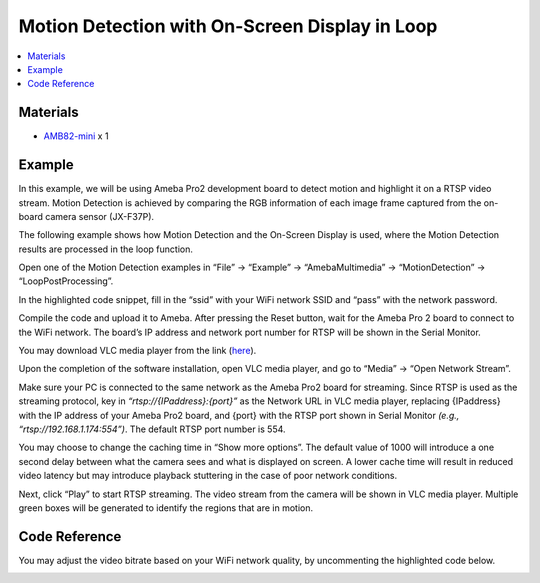 Motion Detection with On-Screen Display in Loop
===============================================

.. contents::
  :local:
  :depth: 2

Materials
---------

- `AMB82-mini <https://www.amebaiot.com/en/where-to-buy-link/#buy_amb82_mini>`_ x 1

Example
-------
In this example, we will be using Ameba Pro2 development board to detect motion and highlight it on a RTSP video stream. Motion Detection is achieved by comparing the RGB information of each image frame captured from the on-board camera sensor (JX-F37P).

The following example shows how Motion Detection and the On-Screen Display is used, where the Motion Detection results are processed in the loop function.

Open one of the Motion Detection examples in “File” -> “Example” -> “AmebaMultimedia” -> “MotionDetection” -> “LoopPostProcessing”.

|image01|

In the highlighted code snippet, fill in the “ssid” with your WiFi network SSID and “pass” with the network password.

|image02|

Compile the code and upload it to Ameba. After pressing the Reset button, wait for the Ameba Pro 2 board to connect to the WiFi network. The board’s IP address and network port number for RTSP will be shown in the Serial Monitor.

|image03|

You may download VLC media player from the link (`here <https://www.videolan.org/vlc/>`_).

Upon the completion of the software installation, open VLC media player, and go to “Media” -> “Open Network Stream”.

|image04|

Make sure your PC is connected to the same network as the Ameba Pro2 board for streaming. Since RTSP is used as the streaming protocol, key in `“rtsp://{IPaddress}:{port}”` as the Network URL in VLC media player, replacing {IPaddress} with the IP address of your Ameba Pro2 board, and {port} with the RTSP port shown in Serial Monitor `(e.g., “rtsp://192.168.1.174:554”)`. The default RTSP port number is 554.

You may choose to change the caching time in “Show more options”. The default value of 1000 will introduce a one second delay between what the camera sees and what is displayed on screen. A lower cache time will result in reduced video latency but may introduce playback stuttering in the case of poor network conditions.

|image05|

Next, click “Play” to start RTSP streaming. The video stream from the camera will be shown in VLC media player. Multiple green boxes will be generated to identify the regions that are in motion.

|image06|

Code Reference
--------------
You may adjust the video bitrate based on your WiFi network quality, by uncommenting the highlighted code below.

|image07|

.. |image01| image:: ../../../../../_static/amebapro2/Example_Guides/Multimedia/Motion_Detection_with_On-Screen_Display/image01.png
   :width:  960 px
   :height:  1040 px

.. |image02| image:: ../../../../../_static/amebapro2/Example_Guides/Multimedia/Motion_Detection_with_On-Screen_Display/image02.png
   :width:  746 px
   :height:  832 px

.. |image03| image:: ../../../../../_static/amebapro2/Example_Guides/Multimedia/Motion_Detection_with_On-Screen_Display/image03.png
   :width:  642 px
   :height:  393 px

.. |image04| image:: ../../../../../_static/amebapro2/Example_Guides/Multimedia/Motion_Detection_with_On-Screen_Display/image04.png
   :width:  432 px
   :height:  482 px

.. |image05| image:: ../../../../../_static/amebapro2/Example_Guides/Multimedia/Motion_Detection_with_On-Screen_Display/image05.png
   :width:  530 px
   :height:  520 px

.. |image06| image:: ../../../../../_static/amebapro2/Example_Guides/Multimedia/Motion_Detection_with_On-Screen_Display/image06.png
   :width:  1256 px
   :height:  894 px
   
.. |image07| image:: ../../../../../_static/amebapro2/Example_Guides/Multimedia/Motion_Detection_with_On-Screen_Display/image07.png
   :width:  750 px
   :height:  822 px